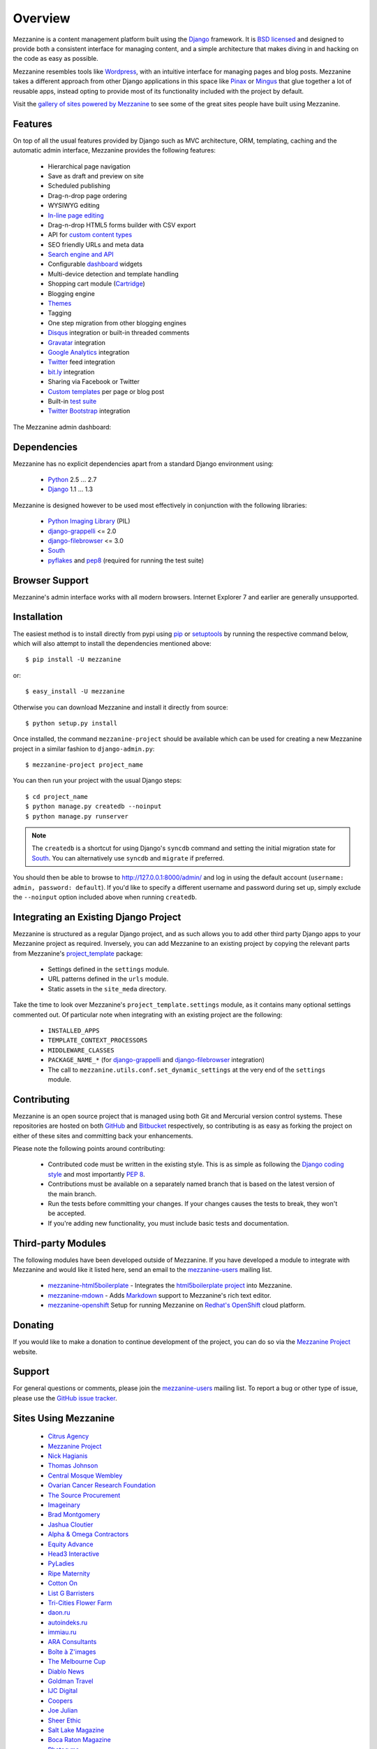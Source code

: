 ========
Overview
========

Mezzanine is a content management platform built using the `Django`_
framework. It is `BSD licensed`_ and designed to provide both a consistent
interface for managing content, and a simple architecture that makes diving
in and hacking on the code as easy as possible.

Mezzanine resembles tools like `Wordpress`_, with an intuitive
interface for managing pages and blog posts. Mezzanine takes a different
approach from other Django applications in this space like `Pinax`_ or
`Mingus`_ that glue together a lot of reusable apps, instead opting to
provide most of its functionality included with the project by default.

Visit the `gallery of sites powered by Mezzanine`_ to see some of the
great sites people have built using Mezzanine.

Features
========

On top of all the usual features provided by Django such as MVC architecture,
ORM, templating, caching and the automatic admin interface, Mezzanine
provides the following features:

  * Hierarchical page navigation
  * Save as draft and preview on site
  * Scheduled publishing
  * Drag-n-drop page ordering
  * WYSIWYG editing
  * `In-line page editing`_
  * Drag-n-drop HTML5 forms builder with CSV export
  * API for `custom content types`_
  * SEO friendly URLs and meta data
  * `Search engine and API`_
  * Configurable `dashboard`_ widgets
  * Multi-device detection and template handling
  * Shopping cart module (`Cartridge`_)
  * Blogging engine
  * `Themes`_
  * Tagging
  * One step migration from other blogging engines
  * `Disqus`_ integration or built-in threaded comments
  * `Gravatar`_ integration
  * `Google Analytics`_ integration
  * `Twitter`_ feed integration
  * `bit.ly`_ integration
  * Sharing via Facebook or Twitter
  * `Custom templates`_ per page or blog post
  * Built-in `test suite`_
  * `Twitter Bootstrap`_ integration

The Mezzanine admin dashboard:

.. image:: http://github.com/stephenmcd/mezzanine/raw/master/docs/img/dashboard.png

Dependencies
============

Mezzanine has no explicit dependencies apart from a standard Django
environment using:

  * `Python`_ 2.5 ... 2.7
  * `Django`_ 1.1 ... 1.3

Mezzanine is designed however to be used most effectively in conjunction
with the following libraries:

  * `Python Imaging Library`_ (PIL)
  * `django-grappelli`_ <= 2.0
  * `django-filebrowser`_ <= 3.0
  * `South`_
  * `pyflakes`_ and `pep8`_ (required for running the test suite)

Browser Support
===============

Mezzanine's admin interface works with all modern browsers.
Internet Explorer 7 and earlier are generally unsupported.

Installation
============

The easiest method is to install directly from pypi using `pip`_ or
`setuptools`_ by running the respective command below, which will also
attempt to install the dependencies mentioned above::

    $ pip install -U mezzanine

or::

    $ easy_install -U mezzanine

Otherwise you can download Mezzanine and install it directly from source::

    $ python setup.py install

Once installed, the command ``mezzanine-project`` should be available which
can be used for creating a new Mezzanine project in a similar fashion to
``django-admin.py``::

    $ mezzanine-project project_name

You can then run your project with the usual Django steps::

    $ cd project_name
    $ python manage.py createdb --noinput
    $ python manage.py runserver

.. note::

    The ``createdb`` is a shortcut for using Django's ``syncdb`` command and
    setting the initial migration state for `South`_. You can alternatively
    use ``syncdb`` and ``migrate`` if preferred.

You should then be able to browse to http://127.0.0.1:8000/admin/ and log
in using the default account (``username: admin, password: default``). If
you'd like to specify a different username and password during set up, simply
exclude the ``--noinput`` option included above when running ``createdb``.

Integrating an Existing Django Project
======================================

Mezzanine is structured as a regular Django project, and as such allows you
to add other third party Django apps to your Mezzanine project as required.
Inversely, you can add Mezzanine to an existing project by copying the
relevant parts from Mezzanine's `project_template`_  package:

  * Settings defined in the ``settings`` module.
  * URL patterns defined in the ``urls`` module.
  * Static assets in the ``site_meda`` directory.

Take the time to look over Mezzanine's ``project_template.settings`` module,
as it contains many optional settings commented out. Of particular note when
integrating with an existing project are the following:

  * ``INSTALLED_APPS``
  * ``TEMPLATE_CONTEXT_PROCESSORS``
  * ``MIDDLEWARE_CLASSES``
  * ``PACKAGE_NAME_*`` (for `django-grappelli`_ and `django-filebrowser`_ integration)
  * The call to ``mezzanine.utils.conf.set_dynamic_settings`` at the very end of the ``settings`` module.

Contributing
============

Mezzanine is an open source project that is managed using both Git and
Mercurial version control systems. These repositories are hosted on both
`GitHub`_ and `Bitbucket`_ respectively, so contributing is as easy as
forking the project on either of these sites and committing back your
enhancements.

Please note the following points around contributing:

  * Contributed code must be written in the existing style. This is as simple as following the `Django coding style`_ and most importantly `PEP 8`_.
  * Contributions must be available on a separately named branch that is based on the latest version of the main branch.
  * Run the tests before committing your changes. If your changes causes the tests to break, they won't be accepted.
  * If you're adding new functionality, you must include basic tests and documentation.

Third-party Modules
===================

The following modules have been developed outside of Mezzanine. If you
have developed a module to integrate with Mezzanine and would like it
listed here, send an email to the `mezzanine-users`_ mailing list.

  * `mezzanine-html5boilerplate`_ - Integrates the `html5boilerplate project`_ into Mezzanine.
  * `mezzanine-mdown`_ - Adds `Markdown`_ support to Mezzanine's rich text editor.
  * `mezzanine-openshift`_ Setup for running Mezzanine on `Redhat's OpenShift`_ cloud platform.

Donating
========

If you would like to make a donation to continue development of the
project, you can do so via the `Mezzanine Project`_ website.

Support
=======

For general questions or comments, please join the
`mezzanine-users`_ mailing list. To report a bug or other type of issue,
please use the `GitHub issue tracker`_.

Sites Using Mezzanine
=====================

  * `Citrus Agency <http://citrus.com.au>`_
  * `Mezzanine Project <http://mezzanine.jupo.org>`_
  * `Nick Hagianis <http://hagianis.com>`_
  * `Thomas Johnson <http://tomfmason.net>`_
  * `Central Mosque Wembley <http://wembley-mosque.co.uk>`_
  * `Ovarian Cancer Research Foundation <http://ocrf.com.au>`_
  * `The Source Procurement <http://thesource.com.au>`_
  * `Imageinary <http://imageinary.com>`_
  * `Brad Montgomery <http://blog.bradmontgomery.net>`_
  * `Jashua Cloutier <http://www.senexcanis.com>`_
  * `Alpha & Omega Contractors <http://alphaomegacontractors.com>`_
  * `Equity Advance <http://equityadvance.com.au>`_
  * `Head3 Interactive <http://head3.com>`_
  * `PyLadies <http://www.pyladies.com>`_
  * `Ripe Maternity <http://www.ripematernity.com>`_
  * `Cotton On <http://shop.cottonon.com>`_
  * `List G Barristers <http://www.listgbarristers.com.au>`_
  * `Tri-Cities Flower Farm <http://www.tricitiesflowerfarm.com>`_
  * `daon.ru <http://daon.ru>`_
  * `autoindeks.ru <http://autoindeks.ru>`_
  * `immiau.ru <http://immiau.ru>`_
  * `ARA Consultants <http://www.araconsultants.com.au>`_
  * `Boîte à Z'images <http://boiteazimages.com>`_
  * `The Melbourne Cup <http://www.melbournecup.com>`_
  * `Diablo News <http://www.diablo-news.com>`_
  * `Goldman Travel <http://www.goldmantravel.com.au>`_
  * `IJC Digital <http://ijcdigital.com>`_
  * `Coopers <http://store.coopers.com.au>`_
  * `Joe Julian <http://joejulian.name>`_
  * `Sheer Ethic <http://sheerethic.com>`_
  * `Salt Lake Magazine <http://saltlakemagazine.com>`_
  * `Boca Raton Magazine <http://bocamag.com>`_
  * `Photog.me <http://www.photog.me>`_
  * `Elephant Juice Soup <http://www.elephantjuicesoup.com>`_
  * `National Positions <http://www.nationalpositions.co.uk>`_

Quotes
======

  * "I am enjoying working with Mezzanine - it is good work." - `Van Lindberg`_
  * "Mezzanine looks pretty interesting - tempting to get me off Wordpress." - `Jesse Noller`_
  * "Mezzanine is amazing." - `Audrey Roy`_
  * "Mezzanine convinced me to switch from the Ruby world over to Python." - `Michael Delaney`_
  * "Impressed with Mezzanine so far." - `Brad Montgomery`_
  * "From the moment I installed Mezzanine, I have been delighted, both with the initial experience and the community involved in its development." - `John Campbell`_
  * "You need to check out the open source project Mezzanine. In one word: Elegant." - `Nick Hagianis`_
  * "Who came up with the name Mezzanine? I love it, like a platform between the client's ideas and their published website. Very classy!" - `Stephen White`_

.. GENERAL LINKS

.. _`Django`: http://djangoproject.com/
.. _`BSD licensed`: http://www.linfo.org/bsdlicense.html
.. _`Wordpress`: http://wordpress.org/
.. _`Pinax`: http://pinaxproject.com/
.. _`Mingus`: http://github.com/montylounge/django-mingus
.. _`gallery of sites powered by Mezzanine`: http://mezzanine.jupo.org/sites/
.. _`Python`: http://python.org/
.. _`pip`: http://www.pip-installer.org/
.. _`setuptools`: http://pypi.python.org/pypi/setuptools
.. _`Python Imaging Library`: http://www.pythonware.com/products/pil/
.. _`django-grappelli`: http://code.google.com/p/django-grappelli/
.. _`django-filebrowser`: http://code.google.com/p/django-filebrowser/
.. _`South`: http://south.aeracode.org/
.. _`pyflakes`: http://pypi.python.org/pypi/pyflakes
.. _`pep8`: http://pypi.python.org/pypi/pep8
.. _`In-line page editing`: http://mezzanine.jupo.org/docs/inline-editing.html
.. _`custom content types`: http://mezzanine.jupo.org/docs/content-architecture.html#creating-custom-content-types
.. _`Search engine and API`: http://mezzanine.jupo.org/docs/search-engine.html
.. _`dashboard`: http://mezzanine.jupo.org/docs/admin-customization.html#dashboard
.. _`Cartridge`: http://cartridge.jupo.org/
.. _`Themes`: http://mezzanine.jupo.org/docs/themes.html
.. _`Custom templates`: http://mezzanine.jupo.org/docs/content-architecture.html#page-templates
.. _`test suite`: http://mezzanine.jupo.org/docs/packages.html#module-mezzanine.tests
.. _`Twitter Bootstrap`: http://twitter.github.com/bootstrap/
.. _`Disqus`: http://disqus.com/
.. _`Gravatar`: http://gravatar.com/
.. _`Google Analytics`: http://www.google.com/analytics/
.. _`Twitter`: http://twitter.com/
.. _`bit.ly`: http://bit.ly/
.. _`project_template`: https://github.com/stephenmcd/mezzanine/tree/master/mezzanine/project_template
.. _`GitHub`: http://github.com/stephenmcd/mezzanine/
.. _`Bitbucket`: http://bitbucket.org/stephenmcd/mezzanine/
.. _`mezzanine-users`: http://groups.google.com/group/mezzanine-users/topics
.. _`GitHub issue tracker`: http://github.com/stephenmcd/mezzanine/issues
.. _`Django coding style`: http://docs.djangoproject.com/en/dev/internals/contributing/#coding-style
.. _`PEP 8`: http://www.python.org/dev/peps/pep-0008/

.. THIRD PARTY LIBS

.. _`mezzanine-html5boilerplate`: https://github.com/tvon/mezzanine-html5boilerplate
.. _`html5boilerplate project`: http://html5boilerplate.com/
.. _`mezzanine-mdown`: https://bitbucket.org/onelson/mezzanine-mdown
.. _`Markdown`: http://en.wikipedia.org/wiki/Markdown
.. _`mezzanine-openshift`: https://github.com/k4ml/mezzanine-openshift
.. _`Redhat's OpenShift`: https://openshift.redhat.com/

.. PEOPLE WITH QUOTES

.. _`Van Lindberg`: http://www.lindbergd.info/
.. _`Jesse Noller`: http://jessenoller.com/
.. _`Audrey Roy`: http://cartwheelweb.com/
.. _`John Campbell`: http://head3.com/
.. _`Stephen White`: http://bitbucket.org/swhite/
.. _`Michael Delaney`: http://github.com/fusepilot/
